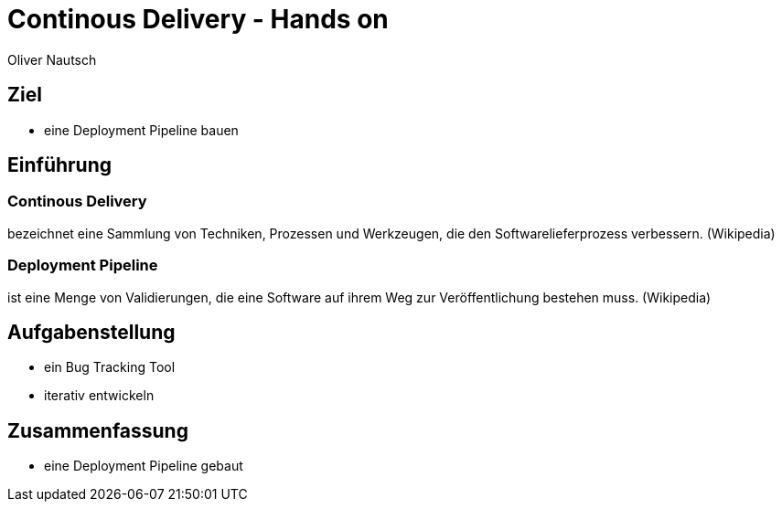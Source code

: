 Continous Delivery - Hands on
=============================
:author:    Oliver Nautsch
:backend:   slidy

Ziel
----

* eine Deployment Pipeline bauen

Einführung
----------

=== Continous Delivery ===
bezeichnet eine Sammlung von Techniken, Prozessen und Werkzeugen, die den Softwarelieferprozess verbessern. (Wikipedia)

=== Deployment Pipeline ===
ist eine Menge von Validierungen, die eine Software auf ihrem Weg zur Veröffentlichung bestehen muss. (Wikipedia)

Aufgabenstellung
----------------

* ein Bug Tracking Tool
* iterativ entwickeln




Zusammenfassung
---------------

* eine Deployment Pipeline gebaut
